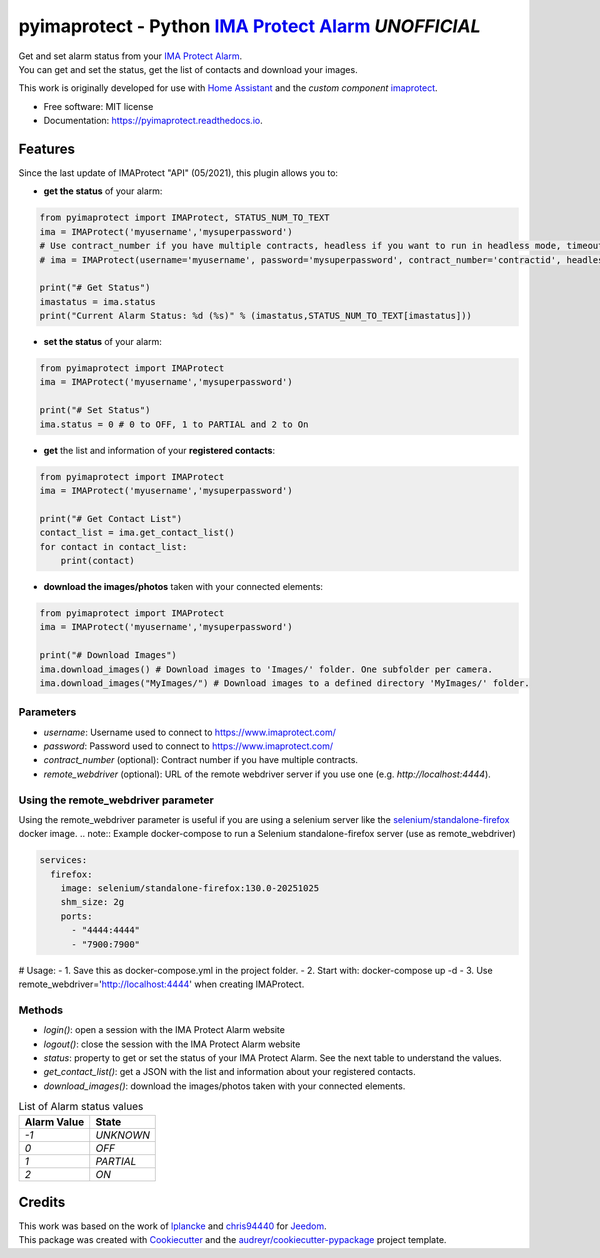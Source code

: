 ===========================================================
pyimaprotect - Python `IMA Protect Alarm`_ *UNOFFICIAL*
===========================================================


.. image:: https://img.shields.io/pypi/v/pyimaprotect.svg
        :target: https://pypi.python.org/pypi/pyimaprotect

.. image:: https://img.shields.io/pypi/pyversions/pyimaprotect.svg
        :target: https://pypi.python.org/pypi/pyimaprotect

.. image:: https://img.shields.io/travis/pcourbin/pyimaprotect.svg
        :target: https://travis-ci.com/pcourbin/pyimaprotect

.. image:: https://readthedocs.org/projects/pyimaprotect/badge/?version=latest
        :target: https://pyimaprotect.readthedocs.io/en/latest/?version=latest
        :alt: Documentation Status

.. image:: https://pyup.io/repos/github/pcourbin/pyimaprotect/shield.svg
     :target: https://pyup.io/repos/github/pcourbin/pyimaprotect/
     :alt: Updates

.. image:: https://codecov.io/gh/pcourbin/pyimaprotect/branch/main/graph/badge.svg
     :target: https://codecov.io/gh/pcourbin/pyimaprotect

.. image:: https://img.shields.io/badge/pre--commit-enabled-brightgreen
     :target: `pre-commit`_
     :alt: pre-commit

.. image:: https://img.shields.io/badge/code%20style-black-000000.svg
     :target: `black`_
     :alt: Black

.. image:: https://img.shields.io/badge/maintainer-%40pcourbin-blue.svg
     :target: `user_profile`_
     :alt: Project Maintenance

.. image:: https://img.shields.io/badge/buy%20me%20a%20coffee-donate-yellow.svg
     :target: `buymecoffee`_
     :alt: BuyMeCoffee


| Get and set alarm status from your `IMA Protect Alarm`_.
| You can get and set the status, get the list of contacts and download your images.

This work is originally developed for use with `Home Assistant`_ and the *custom component* `imaprotect`_.


* Free software: MIT license
* Documentation: https://pyimaprotect.readthedocs.io.

Features
--------

Since the last update of IMAProtect "API" (05/2021), this plugin allows you to:

- **get the status** of your alarm:

.. code-block:: python

  from pyimaprotect import IMAProtect, STATUS_NUM_TO_TEXT
  ima = IMAProtect('myusername','mysuperpassword')
  # Use contract_number if you have multiple contracts, headless if you want to run in headless mode, timeout if you want to set a custom timeout and remote_webdriver if you use a remote webdriver for selenium, see https://hub.docker.com/r/selenium/standalone-firefox
  # ima = IMAProtect(username='myusername', password='mysuperpassword', contract_number='contractid', headless=True, timeout=30, remote_webdriver='http://localhost:4444')

  print("# Get Status")
  imastatus = ima.status
  print("Current Alarm Status: %d (%s)" % (imastatus,STATUS_NUM_TO_TEXT[imastatus]))

- **set the status** of your alarm:

.. code-block:: python

  from pyimaprotect import IMAProtect
  ima = IMAProtect('myusername','mysuperpassword')

  print("# Set Status")
  ima.status = 0 # 0 to OFF, 1 to PARTIAL and 2 to On


- **get** the list and information of your **registered contacts**:

.. code-block:: python

  from pyimaprotect import IMAProtect
  ima = IMAProtect('myusername','mysuperpassword')

  print("# Get Contact List")
  contact_list = ima.get_contact_list()
  for contact in contact_list:
      print(contact)

- **download the images/photos** taken with your connected elements:

.. code-block:: python

  from pyimaprotect import IMAProtect
  ima = IMAProtect('myusername','mysuperpassword')

  print("# Download Images")
  ima.download_images() # Download images to 'Images/' folder. One subfolder per camera.
  ima.download_images("MyImages/") # Download images to a defined directory 'MyImages/' folder.

Parameters
==========

- `username`: Username used to connect to https://www.imaprotect.com/
- `password`: Password used to connect to https://www.imaprotect.com/
- `contract_number` (optional): Contract number if you have multiple contracts.
- `remote_webdriver` (optional): URL of the remote webdriver server if you use one (e.g. `http://localhost:4444`).

Using the remote_webdriver parameter
====================================
Using the remote_webdriver parameter is useful if you are using a selenium server like the `selenium/standalone-firefox`_ docker image.
.. note:: Example docker-compose to run a Selenium standalone-firefox server (use as remote_webdriver)

.. code-block:: yaml

  services:
    firefox:
      image: selenium/standalone-firefox:130.0-20251025
      shm_size: 2g
      ports:
        - "4444:4444"
        - "7900:7900"

# Usage:
- 1. Save this as docker-compose.yml in the project folder.
- 2. Start with: docker-compose up -d
- 3. Use remote_webdriver='http://localhost:4444' when creating IMAProtect.

Methods
=======

- `login()`: open a session with the IMA Protect Alarm website
- `logout()`: close the session with the IMA Protect Alarm website
- `status`: property to get or set the status of your IMA Protect Alarm. See the next table to understand the values.
- `get_contact_list()`: get a JSON with the list and information about your registered contacts.
- `download_images()`: download the images/photos taken with your connected elements.

.. list-table:: List of Alarm status values
   :widths: auto
   :header-rows: 1

   * - Alarm Value
     - State
   * - `-1`
     - `UNKNOWN`
   * - `0`
     - `OFF`
   * - `1`
     - `PARTIAL`
   * - `2`
     - `ON`



Credits
-------

| This work was based on the work of `lplancke`_ and `chris94440`_ for `Jeedom`_.
| This package was created with Cookiecutter_ and the `audreyr/cookiecutter-pypackage`_ project template.


.. _Cookiecutter: https://github.com/audreyr/cookiecutter
.. _`audreyr/cookiecutter-pypackage`: https://github.com/audreyr/cookiecutter-pypackage
.. _`IMA Protect Alarm`: https://www.imaprotect.com/
.. _`Home Assistant`: https://www.home-assistant.io/
.. _`imaprotect`: https://github.com/pcourbin/imaprotect
.. _`lplancke`: https://github.com/lplancke/jeedom_alarme_IMA
.. _`Jeedom`: https://www.jeedom.com
.. _`chris94440`: https://github.com/chris94440
.. _`pre-commit`: https://github.com/pre-commit/pre-commit
.. _`black`: https://github.com/psf/black
.. _`user_profile`: https://github.com/pcourbin
.. _`buymecoffee`: https://www.buymeacoffee.com/pcourbin
.. _`selenium/standalone-firefox`: https://hub.docker.com/r/selenium/standalone-firefox
